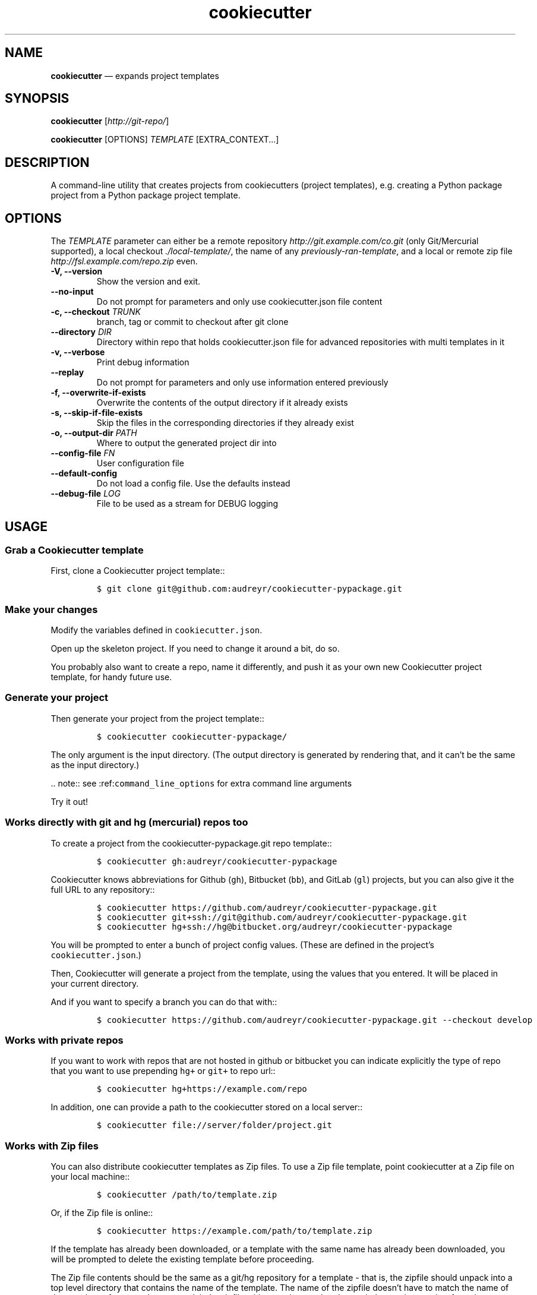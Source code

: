 .\" Automatically generated by Pandoc 2.5
.\"
.TH "cookiecutter" "1" "" "cookiedough/cookiecutter" "Version 1.7"
.hy
.SH NAME
.PP
\f[B]cookiecutter\f[R] \[em] expands project templates
.SH SYNOPSIS
.PP
\f[B]cookiecutter\f[R] [\f[I]http://git\-repo/\f[R]]
.PP
\f[B]cookiecutter\f[R] [OPTIONS] \f[I]TEMPLATE\f[R] [EXTRA_CONTEXT\&...]
.SH DESCRIPTION
.PP
A command\-line utility that creates projects from cookiecutters
(project templates), e.g.\ creating a Python package project from a
Python package project template.
.SH OPTIONS
.PP
The \f[I]TEMPLATE\f[R] parameter can either be a remote repository
\f[I]http://git.example.com/co.git\f[R] (only Git/Mercurial supported),
a local checkout \f[I]./local\-template/\f[R], the name of any
\f[I]previously\-ran\-template\f[R], and a local or remote zip file
\f[I]http://fsl.example.com/repo.zip\f[R] even.
.TP
.B \-V, \-\-version
Show the version and exit.
.TP
.B \-\-no\-input
Do not prompt for parameters and only use cookiecutter.json file content
.TP
.B \-c, \-\-checkout \f[I]TRUNK\f[R]
branch, tag or commit to checkout after git clone
.TP
.B \-\-directory \f[I]DIR\f[R]
Directory within repo that holds cookiecutter.json file for advanced
repositories with multi templates in it
.TP
.B \-v, \-\-verbose
Print debug information
.TP
.B \-\-replay
Do not prompt for parameters and only use information entered previously
.TP
.B \-f, \-\-overwrite\-if\-exists
Overwrite the contents of the output directory if it already exists
.TP
.B \-s, \-\-skip\-if\-file\-exists
Skip the files in the corresponding directories if they already exist
.TP
.B \-o, \-\-output\-dir \f[I]PATH\f[R]
Where to output the generated project dir into
.TP
.B \-\-config\-file \f[I]FN\f[R]
User configuration file
.TP
.B \-\-default\-config
Do not load a config file.
Use the defaults instead
.TP
.B \-\-debug\-file \f[I]LOG\f[R]
File to be used as a stream for DEBUG logging
.SH USAGE
.SS Grab a Cookiecutter template
.PP
First, clone a Cookiecutter project template::
.IP
.nf
\f[C]
$ git clone git\[at]github.com:audreyr/cookiecutter\-pypackage.git
\f[R]
.fi
.SS Make your changes
.PP
Modify the variables defined in \f[C]cookiecutter.json\f[R].
.PP
Open up the skeleton project.
If you need to change it around a bit, do so.
.PP
You probably also want to create a repo, name it differently, and push
it as your own new Cookiecutter project template, for handy future use.
.SS Generate your project
.PP
Then generate your project from the project template::
.IP
.nf
\f[C]
$ cookiecutter cookiecutter\-pypackage/
\f[R]
.fi
.PP
The only argument is the input directory.
(The output directory is generated by rendering that, and it can\[cq]t
be the same as the input directory.)
.PP
\&..
note:: see :ref:\f[C]command_line_options\f[R] for extra command line
arguments
.PP
Try it out!
.SS Works directly with git and hg (mercurial) repos too
.PP
To create a project from the cookiecutter\-pypackage.git repo template::
.IP
.nf
\f[C]
$ cookiecutter gh:audreyr/cookiecutter\-pypackage
\f[R]
.fi
.PP
Cookiecutter knows abbreviations for Github (\f[C]gh\f[R]), Bitbucket
(\f[C]bb\f[R]), and GitLab (\f[C]gl\f[R]) projects, but you can also
give it the full URL to any repository::
.IP
.nf
\f[C]
$ cookiecutter https://github.com/audreyr/cookiecutter\-pypackage.git
$ cookiecutter git+ssh://git\[at]github.com/audreyr/cookiecutter\-pypackage.git
$ cookiecutter hg+ssh://hg\[at]bitbucket.org/audreyr/cookiecutter\-pypackage
\f[R]
.fi
.PP
You will be prompted to enter a bunch of project config values.
(These are defined in the project\[cq]s \f[C]cookiecutter.json\f[R].)
.PP
Then, Cookiecutter will generate a project from the template, using the
values that you entered.
It will be placed in your current directory.
.PP
And if you want to specify a branch you can do that with::
.IP
.nf
\f[C]
$ cookiecutter https://github.com/audreyr/cookiecutter\-pypackage.git \-\-checkout develop
\f[R]
.fi
.SS Works with private repos
.PP
If you want to work with repos that are not hosted in github or
bitbucket you can indicate explicitly the type of repo that you want to
use prepending \f[C]hg+\f[R] or \f[C]git+\f[R] to repo url::
.IP
.nf
\f[C]
$ cookiecutter hg+https://example.com/repo
\f[R]
.fi
.PP
In addition, one can provide a path to the cookiecutter stored on a
local server::
.IP
.nf
\f[C]
$ cookiecutter file://server/folder/project.git
\f[R]
.fi
.SS Works with Zip files
.PP
You can also distribute cookiecutter templates as Zip files.
To use a Zip file template, point cookiecutter at a Zip file on your
local machine::
.IP
.nf
\f[C]
$ cookiecutter /path/to/template.zip
\f[R]
.fi
.PP
Or, if the Zip file is online::
.IP
.nf
\f[C]
$ cookiecutter https://example.com/path/to/template.zip
\f[R]
.fi
.PP
If the template has already been downloaded, or a template with the same
name has already been downloaded, you will be prompted to delete the
existing template before proceeding.
.PP
The Zip file contents should be the same as a git/hg repository for a
template \- that is, the zipfile should unpack into a top level
directory that contains the name of the template.
The name of the zipfile doesn\[cq]t have to match the name of the
template \- for example, you can label a zipfile with a version number,
but omit the version number from the directory inside the Zip file.
.PP
If you want to see an example Zipfile, find any Cookiecutter repository
on Github and download that repository as a zip file \- Github
repository downloads are in a valid format for Cookiecutter.
.PP
Password\-protected Zip files
\[ti]\[ti]\[ti]\[ti]\[ti]\[ti]\[ti]\[ti]\[ti]\[ti]\[ti]\[ti]\[ti]\[ti]\[ti]\[ti]\[ti]\[ti]\[ti]\[ti]\[ti]\[ti]\[ti]\[ti]\[ti]\[ti]\[ti]\[ti]
.PP
If your repository Zip file is password protected, Cookiecutter will
prompt you for that password whenever the template is used.
.PP
Alternatively, if you want to use a password\-protected Zip file in an
automated environment, you can export the
\f[C]COOKIECUTTER_REPO_PASSWORD\f[R] environment variable; the value of
that environment variable will be used whenever a password is required.
.SS Keeping your cookiecutters organized
.PP
As of the Cookiecutter 0.7.0 release:
.IP \[bu] 2
Whenever you generate a project with a cookiecutter, the resulting
project is output to your current directory.
.IP \[bu] 2
Your cloned cookiecutters are stored by default in your
\f[C]\[ti]/.cookiecutters/\f[R] directory (or Windows equivalent).
The location is configurable: see :doc:\f[C]advanced/user_config\f[R]
for details.
.PP
Pre\-0.7.0, this is how it worked:
.IP \[bu] 2
Whenever you generate a project with a cookiecutter, the resulting
project is output to your current directory.
.IP \[bu] 2
Cloned cookiecutters were not saved locally.
.SH DOCS
.IP \[bu] 2
Documentation: https://cookiecutter.readthedocs.io
.IP \[bu] 2
GitHub: https://github.com/cookiecutter/cookiecutter
.IP \[bu] 2
PyPI: https://pypi.python.org/pypi/cookiecutter
.SH FILES
.TP
.B \f[B]\[ti]/.cookiecutterrc\f[R]
config store
.TP
.B \f[B]\[ti]/.cookiecutters/\f[R]
cache dir
.PP
These default paths are not XDG\-compliant
(https://github.com/cookiecutter/cookiecutter/issues/104).
\f[B]cookiedough\f[R](1) always overrides those settings, but also
provides a patch to permanently fix the builtin defaults to
\f[B]~/.config/cookiecutter/config\f[R] and
\f[B]~/.cache/cookiecutters/\f[R] respectively.
.SH ENV
.TP
.B \f[B]COOKIECUTTER_CONFIG\f[R]
Location of YAML file to use in place of
\f[C]\[ti]/.cookiecutterrc\f[R].
Can also be specified per \f[I]\-\-config\-file\f[R] option.
.SH SEE ALSO
.PP
\f[B]cookiedough\f[R](1), \f[B]python3\f[R](1)
.SH AUTHORS
cookiecutter project (audreyfeldroy, freakboy3742, stevepiercy,
terryjbates, pokoli, saxix, hackebrot, pfmoore, macrotim, kmike,
foobacca, luzfcb, ivanovmg), (c) BSDL\-3.
